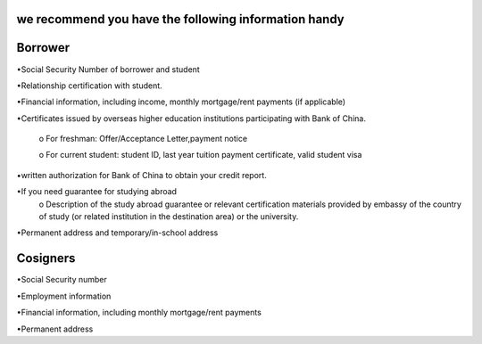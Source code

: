 .. apply documentation master file, created by
   sphinx-quickstart on Tue Oct 30 09:03:05 2018.
   You can adapt this file completely to your liking, but it should at least
   contain the root `toctree` directive.

we recommend you have the following information handy 
======================================================



Borrower
==========
•Social Security Number of borrower and student  

•Relationship certification with student.  

•Financial information, including income, monthly mortgage/rent payments (if applicable)  

•Certificates issued by overseas higher education institutions participating with Bank of China.    

   o For freshman: Offer/Acceptance Letter,payment notice   

   o For current student: student ID, last year tuition payment certificate, valid student visa  

•written authorization for Bank of China to obtain your credit report.  

•If you need guarantee for studying abroad  
  o	Description of the study abroad guarantee or relevant certification materials provided by embassy of the country of study (or related institution in the destination area) or the university.  
•Permanent address and temporary/in-school address  


Cosigners
===========
•Social Security number  

•Employment information  
 
•Financial information, including monthly mortgage/rent payments  
 
•Permanent address 




